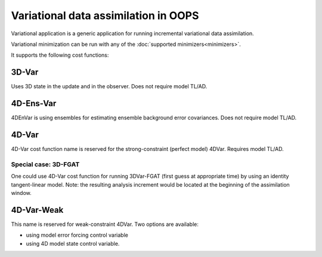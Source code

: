 .. _top-oops-var:

Variational data assimilation in OOPS
=====================================

Variational application is a generic application for running incremental variational data assimilation.

Variational minimization can be run with any of the :doc:`supported minimizers<minimizers>`.

It supports the following cost functions:

3D-Var
------

Uses 3D state in the update and in the observer. Does not require model TL/AD.

4D-Ens-Var
----------

4DEnVar is using ensembles for estimating ensemble background error covariances. Does not require model TL/AD.

4D-Var
------

4D-Var cost function name is reserved for the strong-constraint (perfect model) 4DVar. Requires model TL/AD.

Special case: 3D-FGAT
^^^^^^^^^^^^^^^^^^^^^

One could use 4D-Var cost function for running 3DVar-FGAT (first guess at appropriate time) by using an identity tangent-linear model. Note: the resulting analysis increment would be located at the beginning of the assimilation window.

4D-Var-Weak
-----------

This name is reserved for weak-constraint 4DVar. Two options are available:

* using model error forcing control variable

* using 4D model state control variable.

